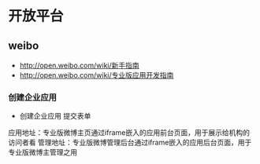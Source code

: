 * 开放平台
** weibo
- http://open.weibo.com/wiki/新手指南
- http://open.weibo.com/wiki/专业版应用开发指南   
*** 创建企业应用
- 创建企业应用 提交表单

应用地址：专业版微博主页通过iframe嵌入的应用前台页面，用于展示给机构的访问者看
管理地址：专业版微博管理后台通过iframe嵌入的应用后台页面，用于专业版微博主管理之用
